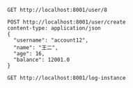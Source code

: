 #+BEGIN_SRC restclient
GET http://localhost:8001/user/8
#+END_SRC

#+RESULTS:
#+BEGIN_SRC js
{
  "id": -1,
  "username": null,
  "name": "defaultUser",
  "age": null,
  "balance": null
}
// GET http://localhost:8001/user/8
// HTTP/1.1 200 
// X-Application-Context: movie-service:8001
// Content-Type: application/json;charset=UTF-8
// Transfer-Encoding: chunked
// Date: Wed, 08 Jan 2020 07:54:09 GMT
// Request duration: 0.007996s
#+END_SRC

#+BEGIN_SRC restclient
POST http://localhost:8001/user/create
content-type: application/json
{
  "username": "account12",
  "name": "王二",
  "age": 16,
  "balance": 12001.0
}
#+END_SRC

#+RESULTS:
#+BEGIN_SRC js
{
  "id": 8,
  "username": "account12",
  "name": "王二",
  "age": 16,
  "balance": 12001.0
}
// POST http://localhost:8001/user/create
// HTTP/1.1 200 
// X-Application-Context: movie-service:8001
// Content-Type: application/json;charset=UTF-8
// Transfer-Encoding: chunked
// Date: Wed, 08 Jan 2020 06:25:38 GMT
// Request duration: 0.041586s
#+END_SRC

#+BEGIN_SRC restclient
GET http://localhost:8001/log-instance
#+END_SRC

#+RESULTS:
#+BEGIN_SRC js
// GET http://localhost:8001/log-instance
// HTTP/1.1 200 
// X-Application-Context: movie-service:8001
// Content-Length: 0
// Date: Tue, 07 Jan 2020 07:34:00 GMT
// Request duration: 0.006123s
#+END_SRC
